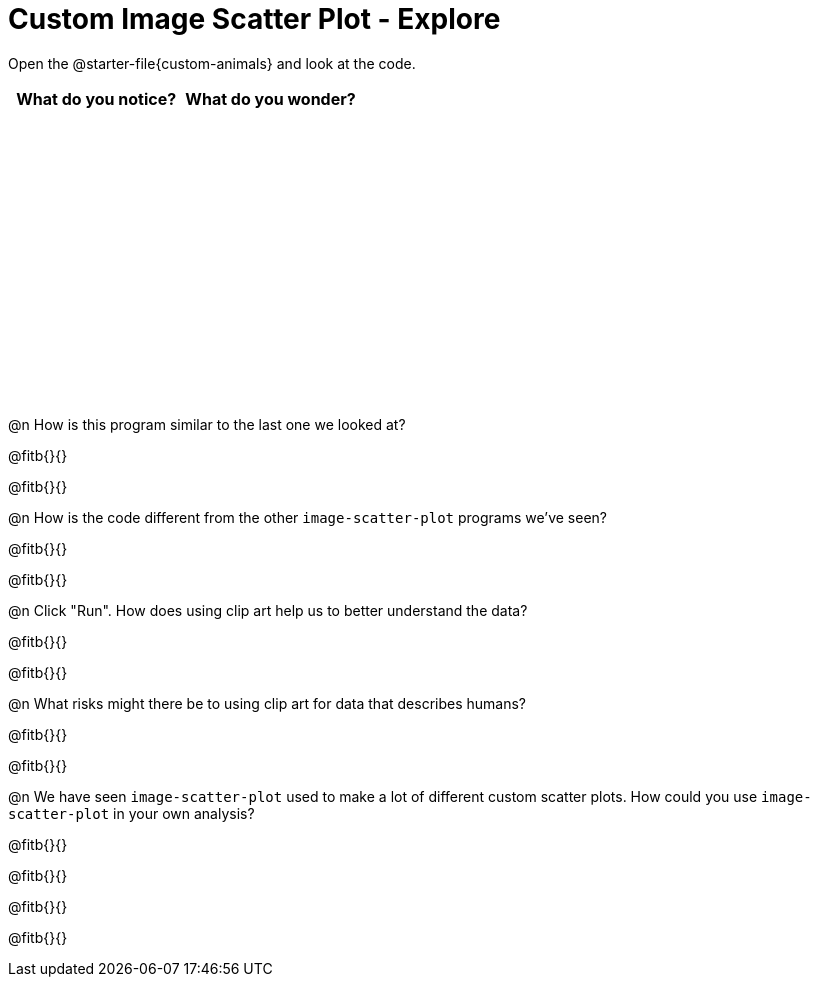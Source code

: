 = Custom Image Scatter Plot - Explore

++++
<style>
#content tbody tr { height: 3in; }
</style>
++++

Open the @starter-file{custom-animals} and look at the code.

[cols="^1,^1", options="header"]
|===
| *What do you notice?* | What do you wonder?
|						|
|===

@n How is this program similar to the last one we looked at?

@fitb{}{}

@fitb{}{}

@n How is the code different from the other `image-scatter-plot` programs we've seen?

@fitb{}{}

@fitb{}{}

@n Click "Run". How does using clip art help us to better understand the data?

@fitb{}{}

@fitb{}{}

@n What risks might there be to using clip art for data that describes humans?

@fitb{}{}

@fitb{}{}

@n We have seen `image-scatter-plot` used to make a lot of different custom scatter plots. How could you use `image-scatter-plot` in your own analysis?

@fitb{}{}

@fitb{}{}

@fitb{}{}

@fitb{}{}
